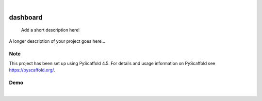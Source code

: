 .. These are examples of badges you might want to add to your README:
   please update the URLs accordingly

    .. image:: https://api.cirrus-ci.com/github/<USER>/dashboard.svg?branch=main
        :alt: Built Status
        :target: https://cirrus-ci.com/github/<USER>/dashboard
    .. image:: https://readthedocs.org/projects/dashboard/badge/?version=latest
        :alt: ReadTheDocs
        :target: https://dashboard.readthedocs.io/en/stable/
    .. image:: https://img.shields.io/coveralls/github/<USER>/dashboard/main.svg
        :alt: Coveralls
        :target: https://coveralls.io/r/<USER>/dashboard
    .. image:: https://img.shields.io/pypi/v/dashboard.svg
        :alt: PyPI-Server
        :target: https://pypi.org/project/dashboard/
    .. image:: https://img.shields.io/conda/vn/conda-forge/dashboard.svg
        :alt: Conda-Forge
        :target: https://anaconda.org/conda-forge/dashboard
    .. image:: https://pepy.tech/badge/dashboard/month
        :alt: Monthly Downloads
        :target: https://pepy.tech/project/dashboard
    .. image:: https://img.shields.io/twitter/url/http/shields.io.svg?style=social&label=Twitter
        :alt: Twitter
        :target: https://twitter.com/dashboard

.. image:: https://img.shields.io/badge/-PyScaffold-005CA0?logo=pyscaffold
    :alt: Project generated with PyScaffold
    :target: https://pyscaffold.org/

|

=========
dashboard
=========


    Add a short description here!


A longer description of your project goes here...


.. _pyscaffold-notes:

Note
====

This project has been set up using PyScaffold 4.5. For details and usage
information on PyScaffold see https://pyscaffold.org/.

Demo
====

.. image:: https://postimg.cc/Hcm1BgKf
    :alt: Dashboar Timeseries
    :target: https://postimg.cc/Hcm1BgKf
|
